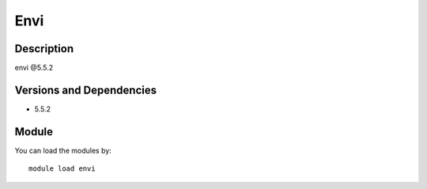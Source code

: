 .. _backbone-label:

Envi
==============================

Description
~~~~~~~~
envi @5.5.2

Versions and Dependencies
~~~~~~~~
- 5.5.2

Module
~~~~~~~~
You can load the modules by::

    module load envi

